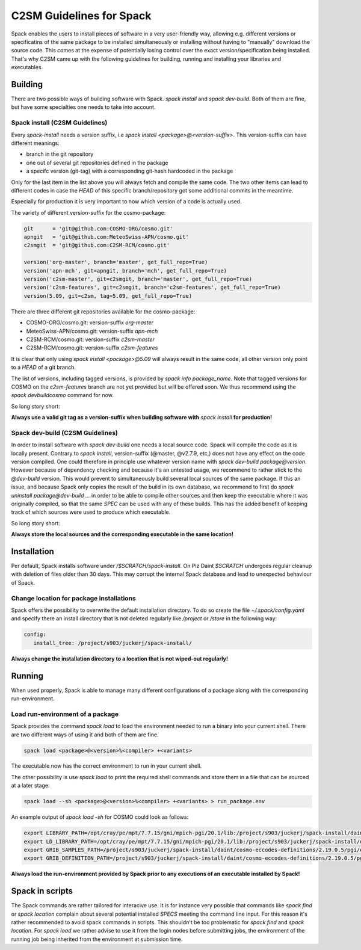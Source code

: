 C2SM Guidelines for Spack
=========================

Spack enables the users to install pieces of software in a very
user-friendly way, allowing e.g. different versions or specificatins
of the same package to be installed simultaneously or installing
without having to "manually" download the source code. This comes at
the expense of potentially losing control over the exact
version/specification being installed. That's why C2SM came up with
the following guidelines for building, running and installing your
libraries and executables.

Building 
^^^^^^^^
There are two possible ways of building software with Spack.
*spack install* and  *spack dev-build*.
Both of them are fine, but have some specialties one needs to take
into account.

Spack install (C2SM Guidelines)
-------------------------------
Every *spack-install* needs a version suffix, i.e *spack install <package>@<version-suffix>*.
This version-suffix can have different meanings:

* branch in the git repository
* one out of several git repositories defined in the package
* a specifc version (git-tag) with a corresponding git-hash hardcoded in the package

Only for the last item in the list above you will always fetch and
compile the same code.  The two other items can lead to different
codes in case the *HEAD* of this specific branch/repository got some
additional commits in the meantime.

Especially for production it is very important to now which version of a code is actually used.

The variety of different version-suffix for the cosmo-package:

.. code-block:: python

    git      = 'git@github.com:COSMO-ORG/cosmo.git'
    apngit   = 'git@github.com:MeteoSwiss-APN/cosmo.git'
    c2smgit  = 'git@github.com:C2SM-RCM/cosmo.git'

    version('org-master', branch='master', get_full_repo=True)
    version('apn-mch', git=apngit, branch='mch', get_full_repo=True)
    version('c2sm-master', git=c2smgit, branch='master', get_full_repo=True)
    version('c2sm-features', git=c2smgit, branch='c2sm-features', get_full_repo=True)
    version(5.09, git=c2sm, tag=5.09, get_full_repo=True)

There are three different git repositories available for the cosmo-package:

* COSMO-ORG/cosmo.git: version-suffix *org-master*
* MeteoSwiss-APN/cosmo.git: version-suffix *apn-mch*
* C2SM-RCM/cosmo.git: version-suffix *c2sm-master*
* C2SM-RCM/cosmo.git: version-suffix *c2sm-features* 

It is clear that only using *spack install <package>@5.09* will
always result in the same code, all other version only point to a
*HEAD* of a git branch.

The list of versions, including tagged versions, is provided by *spack
info package_name*. Note that tagged versions for COSMO on the
*c2sm-features* branch are not yet provided but will be offered
soon. We thus recommend using the *spack devbuildcosmo* command for
now.

So long story short:

**Always use a valid git tag as a version-suffix when building
software with** *spack install* **for production!**

Spack dev-build (C2SM Guidelines)
---------------------------------

In order to install software with *spack dev-build* one needs a
local source code.  Spack will compile the code as it is locally
present. Contrary to *spack install*, version-suffix (@master, @v2.7.9, etc,) does not have
any effect on the code version compiled.
One could therefore in principle use whatever version name with
*spack dev-build package@version*. However because of dependency
checking and because it's an untested usage, we recommend to rather
stick to the *@dev-build* version. This would prevent to
simultaneously build several local sources of the same package. If
this an issue, and because Spack only copies the result of the build
in its own database, we recommend to first do *spack uninstall
package@dev-build ...* in order to be able to compile other sources
and then keep the executable where it was originally
compiled, so that the same *SPEC* can be used with any of these
builds. This has the added benefit of keeping track of which sources
were used to produce which executable.

So long story short:

**Always store the local sources and the corresponding executable in
the same location!**

Installation
^^^^^^^^^^^^

Per default, Spack installs software under */$SCRATCH/spack-install*.
On Piz Daint *$SCRATCH* undergoes regular cleanup with deletion of
files older than 30 days. This may corrupt the internal Spack database
and lead to unexpected behaviour of Spack.

Change location for package installations
-----------------------------------------

Spack offers the possibility to overwrite the default installation
directory. To do so create the file *~/.spack/config.yaml* and
specify there an install directory that is not deleted regularly like
*/project* or */store* in the following way:

.. code-block:: yaml

  config:                                                                                                                     
     install_tree: /project/s903/juckerj/spack-install/          

**Always change the installation directory to a location that is not
wiped-out regularly!**

Running
^^^^^^^

When used properly, Spack is able to manage many different
configurations of a package along with the corresponding
run-environment.

Load run-environment of a package
---------------------------------

Spack provides the command *spack load* to load the environment
needed to run a binary into your current shell. There are two
different ways of using it and both of them are fine.

.. code-block:: bash

    spack load <package>@<version>%<compiler> +<variants>

The executable now has the correct environment to run in your current shell.

The other possibility is use *spack load* to print the required
shell commands and store them in a file that can be sourced at a later
stage:

.. code-block:: bash

    spack load --sh <package>@<version>%<compiler> +<variants> > run_package.env

An example output of *spack load -sh* for COSMO could look as follows:

.. code-block:: bash

    export LIBRARY_PATH=/opt/cray/pe/mpt/7.7.15/gni/mpich-pgi/20.1/lib:/project/s903/juckerj/spack-install/daint/eccodes/2.19.0/pgi/ccigv3uvkdl5h3d2jtb6blxvvv4qsdpc/lib64:/apps/daint/UES/xalt/xalt2/software/xalt/2.8.10/lib64:/apps/daint/UES/xalt/xalt2/software/xalt/2.8.10/lib;
    export LD_LIBRARY_PATH=/opt/cray/pe/mpt/7.7.15/gni/mpich-pgi/20.1/lib:/project/s903/juckerj/spack-install/daint/eccodes/2.19.0/pgi/ccigv3uvkdl5h3d2jtb6blxvvv4qsdpc/lib64:/opt/cray/pe/gcc-libs:/apps/daint/UES/xalt/xalt2/software/xalt/2.8.10/lib64:/apps/daint/UES/xalt/xalt2/software/xalt/2.8.10/lib:/opt/cray/pe/papi/6.0.0.4/lib64:/opt/cray/job/2.2.4-7.0.2.1_2.86__g36b56f4.ari/lib64;
    export GRIB_SAMPLES_PATH=/project/s903/juckerj/spack-install/daint/cosmo-eccodes-definitions/2.19.0.5/pgi/egf6fp466u2cl3ckkmhpemzf4hz7loqr/cosmoDefinitions/samples;
    export GRIB_DEFINITION_PATH=/project/s903/juckerj/spack-install/daint/cosmo-eccodes-definitions/2.19.0.5/pgi/egf6fp466u2cl3ckkmhpemzf4hz7loqr/cosmoDefinitions/definitions/:/project/s903/juckerj/spack-install/daint/eccodes/2.19.0/pgi/ccigv3uvkdl5h3d2jtb6blxvvv4qsdpc/share/eccodes/definitions;

**Always load the run-environment provided by Spack prior to any
executions of an executable installed by Spack!**

Spack in scripts
^^^^^^^^^^^^^^^^

The Spack commands are rather tailored for interacive use. It is for
instance very possible that commands like *spack find* or *spack
location* complain about several potential installed *SPECS* meeting
the command line input. For this reason it's rather recommended to
avoid spack commands in scripts. This shouldn't be too problematic for
*spack find* and *spack location*. For *spack load* we rather
advise to use it from the login nodes before submitting jobs, the
environment of the running job being inherited from the environment at
submission time.
